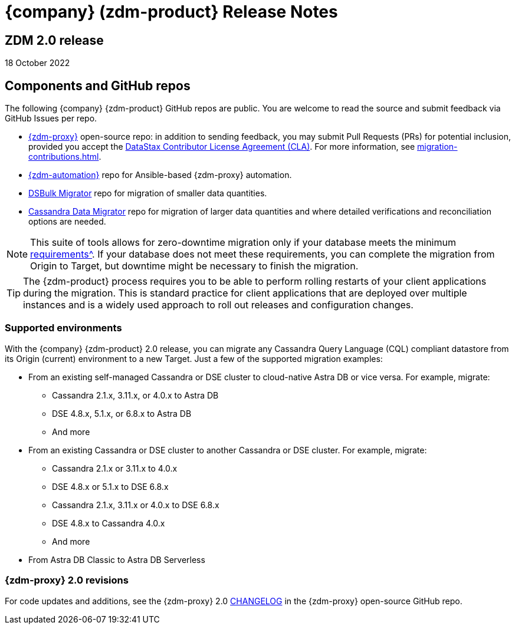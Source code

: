 = {company} (zdm-product} Release Notes

== ZDM 2.0 release

18 October 2022

== Components and GitHub repos

The following {company} {zdm-product} GitHub repos are public. You are welcome to read the source and submit feedback via GitHub Issues per repo.

* https://github.com/datastax/zdm-proxy[{zdm-proxy}^] open-source repo: in addition to sending feedback, you may submit Pull Requests (PRs) for potential inclusion, provided you accept the https://cla.datastax.com/[DataStax Contributor License Agreement (CLA)^]. For more information, see xref:migration-contributions.adoc[].

* https://github.com/datastax/zdm-proxy-automation[{zdm-automation}^] repo for Ansible-based {zdm-proxy} automation.

* https://github.com/datastax/dsbulk-migrator[DSBulk Migrator^] repo for migration of smaller data quantities.

* https://github.com/datastax/cassandra-data-migrator[Cassandra Data Migrator^] repo for migration of larger data quantities and where detailed verifications and reconciliation options are needed.

[NOTE]
====
This suite of tools allows for zero-downtime migration only if your database meets the minimum xref:migration-feasibility-checklists.adoc[requirements^]. If your database does not meet these requirements, you can complete the migration from Origin to Target, but downtime might be necessary to finish the migration.
====

====
[TIP]
The {zdm-product} process requires you to be able to perform rolling restarts of your client applications during the migration. This is standard practice for client applications that are deployed over multiple instances and is a widely used approach to roll out releases and configuration changes.
====

=== Supported environments

With the {company} {zdm-product} 2.0 release, you can migrate any Cassandra Query Language (CQL) compliant datastore from its Origin (current) environment to a new Target. Just a few of the supported migration examples:

* From an existing self-managed Cassandra or DSE cluster to cloud-native Astra DB or vice versa. For example, migrate:
** Cassandra 2.1.x, 3.11.x, or 4.0.x to Astra DB
** DSE 4.8.x, 5.1.x, or 6.8.x to Astra DB
** And more
* From an existing Cassandra or DSE cluster to another Cassandra or DSE cluster. For example, migrate:
** Cassandra 2.1.x or 3.11.x to 4.0.x
** DSE 4.8.x or 5.1.x to DSE 6.8.x
** Cassandra 2.1.x, 3.11.x or 4.0.x to DSE 6.8.x
** DSE 4.8.x to Cassandra 4.0.x
** And more
* From Astra DB Classic to Astra DB Serverless

=== {zdm-proxy} 2.0 revisions

For code updates and additions, see the {zdm-proxy} 2.0 https://github.com/datastax/zdm-proxy/tree/main/CHANGELOG[CHANGELOG^] in the {zdm-proxy} open-source GitHub repo.

